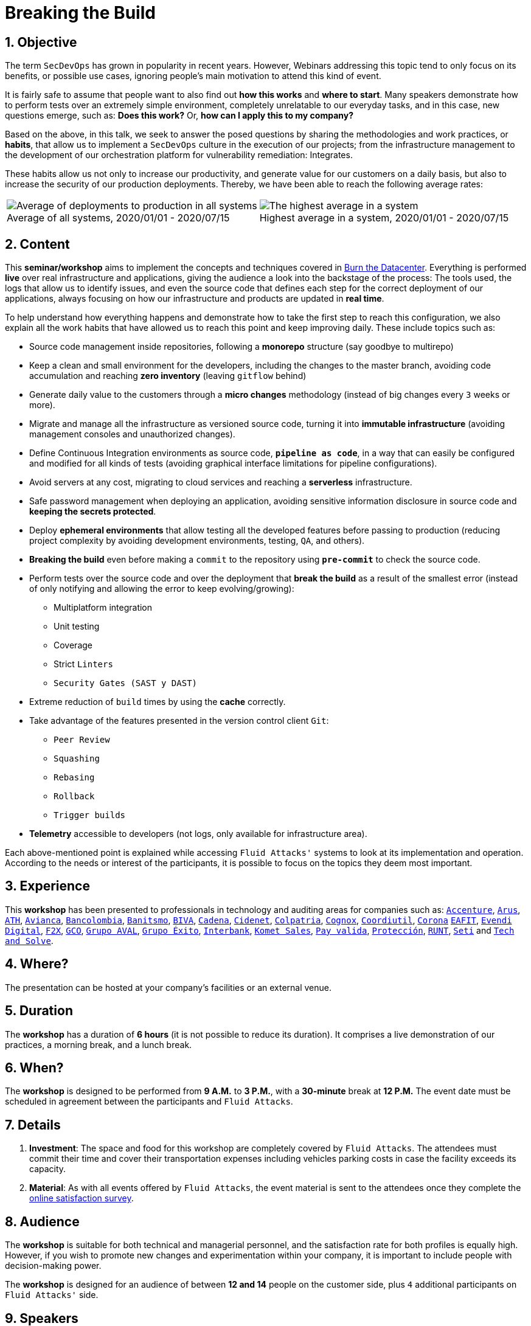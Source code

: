 :slug: about-us/events/breaking-the-build/
:subtitle: Our SecDevOps Habits
:category: events
:description: The conference Breaking the Build presents Fluid Attacks' SecDevOps habits that allow us to keep improving every day, and how to implement them in your company.
:keywords: Fluid Attacks, SecDevOps, Habits, Breaking the Build, CI-CD, Conference, Pentesting, Ethical Hacking
:eventspage: yes
:banner: events-bg

= Breaking the Build

== 1. Objective

The term `SecDevOps` has grown in popularity in recent years.
However, Webinars addressing this topic
tend to only focus on its benefits, or possible use cases,
ignoring people’s main motivation to attend this kind of event.

It is fairly safe to assume that people want to also find out
*how this works* and *where to start*.
Many speakers demonstrate how to perform tests
over an extremely simple environment,
completely unrelatable to our everyday tasks,
and in this case, new questions emerge, such as:
*Does this work?* Or, *how can I apply this to my company?*

Based on the above, in this talk,
we seek to answer the posed questions
by sharing the methodologies and work practices, or *habits*,
that allow us to implement a `SecDevOps` culture
in the execution of our projects;
from the infrastructure management to the development of our orchestration platform
for vulnerability remediation: Integrates.

These habits allow us not only to increase our productivity,
and generate value for our customers on a daily basis,
but also to increase the security of our production deployments.
Thereby, we have been able to reach the following average rates:

[role="tb-alt center"]
[frame="none",cols=2,caption=""]
|====
a|[caption=""]
.Average of all systems, 2020/01/01 - 2020/07/15
image::global-average.png[Average of deployments to production in all systems]
a|[caption=""]
.Highest average in a system, 2020/01/01 - 2020/07/15
image::max-average.png[The highest average in a system]
|====

== 2. Content

This *seminar/workshop* aims to implement
the concepts and techniques
covered in link:../burn-the-datacenter/[Burn the Datacenter].
Everything is performed *live*
over real infrastructure and applications,
giving the audience a look into the backstage of the process:
The tools used, the logs that allow us to identify issues,
and even the source code that defines each step
for the correct deployment of our applications,
always focusing on how our infrastructure and products
are updated in *real time*.

To help understand how everything happens
and demonstrate how to take the first step to reach this configuration,
we also explain all the work habits
that have allowed us to reach this point and keep improving daily.
These include topics such as:

* Source code management inside repositories,
following a *monorepo* structure
(say goodbye to multirepo)

* Keep a clean and small environment for the developers,
including the changes to the master branch,
avoiding code accumulation
and reaching *zero inventory* (leaving `gitflow` behind)

* Generate daily value to the customers
through a *micro changes* methodology
(instead of big changes every `3` weeks or more).

* Migrate and manage all the infrastructure as versioned source code,
turning it into *immutable infrastructure*
(avoiding management consoles and unauthorized changes).

* Define Continuous Integration environments as source code,
`*pipeline as code*`, in a way that can easily be configured
and modified for all kinds of tests
(avoiding graphical interface limitations for pipeline configurations).

* Avoid servers at any cost, migrating to cloud services
and reaching a *serverless* infrastructure.

* Safe password management when deploying an application,
avoiding sensitive information disclosure in source code
and *keeping the secrets protected*.

* Deploy *ephemeral environments* that allow testing
all the developed features before passing to production
(reducing project complexity by avoiding development environments,
testing, `QA`, and others).

* *Breaking the build* even before making a `commit` to the repository
using `*pre-commit*` to check the source code.

* Perform tests over the source code and over the deployment
that *break the build* as a result of the smallest error
(instead of only notifying and allowing the error to keep evolving/growing):

** Multiplatform integration
** Unit testing
** Coverage
** Strict `Linters`
** `Security Gates (SAST y DAST)`

* Extreme reduction of `build` times
by using the *cache* correctly.

*  Take advantage of the features presented
in the version control client `Git`:

** `Peer Review`
** `Squashing`
** `Rebasing`
** `Rollback`
** `Trigger builds`

* *Telemetry* accessible to developers
(not logs, only available for infrastructure area).

Each above-mentioned point is explained
while accessing `Fluid Attacks'` systems
to look at its implementation and operation.
According to the needs or interest of the participants,
it is possible to focus on the topics they deem most important.

== 3. Experience

This *workshop* has been presented to professionals
in technology and auditing areas for companies such as:
link:https://www.accenture.com/co-es/new-applied-now[`Accenture`],
link:https://www.arus.com.co/[`Arus`],
link:https://www.ath.com.co/wps/themes/html/ath/index.html[`ATH`],
link:https://www.avianca.com/co/es/[`Avianca`],
link:https://www.grupobancolombia.com/wps/portal/personas[`Bancolombia`],
link:https://www.banistmo.com/[`Banitsmo`],
link:https://www.biva.mx/en/web/portal-biva/home[`BIVA`],
link:https://www.cadena.com.co/[`Cadena`],
link:http://cidenet.com.co/[`Cidenet`],
link:https://www.colpatria.com/[`Colpatria`],
link:http://www.cognox.co[`Cognox`],
link:https://www.vendesfacil.com/[`Coordiutil`],
link:https://www.corona.co/[`Corona`]
link:http://www.eafit.edu.co/[`EAFIT`],
link:https://evendidigital.com/[`Evendi Digital`],
link:https://www.f2x.com.co/[`F2X`], link:http://www.gco.com.co/[`GCO`],
link:https://www.grupoaval.com/wps/portal/grupo-aval/aval/[`Grupo AVAL`],
link:https://www.grupoexito.com.co/es/[`Grupo Éxito`],
link:https://interbank.pe/[`Interbank`],
link:https://www.kometsales.com/[`Komet Sales`],
link:https://www.payvalida.com/[`Pay valida`],
link:https://www.proteccion.com/wps/portal/proteccion/[`Protección`],
link:https://www.runt.com.co/[`RUNT`],
link:https://seti.com.co/[`Seti`]
and link:http://www.techandsolve.com/[`Tech and Solve`].

== 4. Where?

The presentation can be hosted
at your company's facilities or an external venue.

== 5. Duration

The *workshop* has a duration of *6 hours*
(it is not possible to reduce its duration).
It comprises a live demonstration of our practices,
a morning break, and a lunch break.

== 6. When?

The *workshop* is designed to be performed from *9 A.M.* to *3 P.M.*,
with a *30-minute* break at *12 P.M.*
The event date must be scheduled in agreement
between the participants and `Fluid Attacks`.

== 7. Details

. *Investment*: The space and food for this workshop
are completely covered by `Fluid Attacks`.
The attendees must commit their time
and cover their transportation expenses
including vehicles parking costs
in case the facility exceeds its capacity.

. *Material*: As with all events offered by `Fluid Attacks`,
the event material is sent to the attendees
once they complete the link:https://fluidattacks.formstack.com/forms/talk[online satisfaction survey].

== 8. Audience

The *workshop* is suitable for both technical and managerial personnel,
and the satisfaction rate for both profiles is equally high.
However, if you wish to promote new changes
and experimentation within your company,
it is important to include people with decision-making power.

The *workshop* is designed for an audience
of between *12 and 14* people on the customer side,
plus `4` additional participants on `Fluid Attacks'` side.

== 9. Speakers

* Juan Restrepo
* [button]#link:../../people/ralvarez/[Rafael Álvarez]#
* Daniel Salazar
